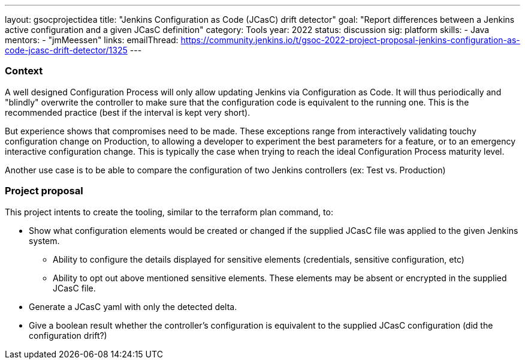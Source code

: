 ---
layout: gsocprojectidea
title: "Jenkins Configuration as Code (JCasC) drift detector"
goal: "Report differences between a Jenkins active configuration and a given JCasC definition"
category: Tools
year: 2022
status: discussion
sig: platform
skills:
- Java
mentors:
- "jmMeessen"
links:
   emailThread: https://community.jenkins.io/t/gsoc-2022-project-proposal-jenkins-configuration-as-code-jcasc-drift-detector/1325
---


=== Context 
A well designed Configuration Process will only allow updating Jenkins via Configuration as Code. 
It will thus periodically and "blindly" overwrite the controller to make sure that the configuration code is equivalent to the running one. 
This is the recommended practice (best if the interval is kept very short).

But experience shows that compromises need to be made. 
These exceptions range from interactively validating touchy configuration change on Production, to allowing a developer to experiment the best parameters for a feature, or to an emergency interactive configuration change.
This is typically the case when trying to reach the ideal Configuration Process maturity level. 

Another use case is to be able to compare the configuration of two Jenkins controllers (ex: Test vs. Production) 

=== Project proposal

This project intents to create the tooling, similar to the terraform plan command, to:

* Show what configuration elements would be created or changed if the supplied JCasC file was applied to the given Jenkins system.
** Ability to configure the details displayed for sensitive elements (credentials, sensitive configuration, etc)
** Ability to opt out above mentioned sensitive elements. These elements may be absent or encrypted in the supplied JCasC file.
* Generate a JCasC yaml with only the detected delta.
* Give a boolean result whether the controller's configuration is equivalent to the supplied JCasC configuration (did the configuration drift?)

